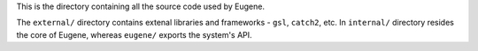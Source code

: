 This is the directory containing all the source code used by Eugene.

The ``external/`` directory contains extenal libraries and frameworks - ``gsl``, ``catch2``, etc.
In ``internal/`` directory resides the core of Eugene, whereas ``eugene/`` exports the system's API.
